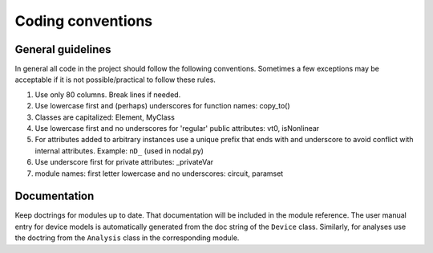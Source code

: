 
Coding conventions
==================

General guidelines
++++++++++++++++++

In general all code in the project should follow the following
conventions.  Sometimes a few exceptions may be acceptable if it is
not possible/practical to follow these rules.

#. Use only 80 columns. Break lines if needed.

#. Use lowercase first and (perhaps) underscores for function names:
   copy_to()

#. Classes are capitalized: Element, MyClass

#. Use lowercase first and no underscores for 'regular' public
   attributes: vt0, isNonlinear

#. For attributes added to arbitrary instances use a unique prefix
   that ends with and underscore to avoid conflict with internal
   attributes. Example: ``nD_`` (used in nodal.py)

#. Use underscore first for private attributes: _privateVar 

#. module names: first letter lowercase and no underscores: circuit,
   paramset


Documentation
+++++++++++++

Keep doctrings for modules up to date. That documentation will be
included in the module reference. The user manual entry for device
models is automatically generated from the doc string of the
``Device`` class. Similarly, for analyses use the doctring from the
``Analysis`` class in the corresponding module.


